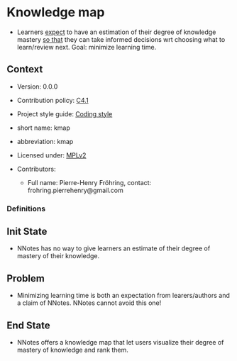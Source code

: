 # STORY-TEMPLATE-VERSION: 4.3.0

* Knowledge map

  - Learners _expect_ to have an estimation of their degree of knowledge mastery
    _so that_ they can take informed decisions wrt choosing what to learn/review
    next.  Goal: minimize learning time.



** Context

   - Version: 0.0.0

   - Contribution policy: [[http://rfc.zeromq.org/spec:22][C4.1]]

   - Project style guide: [[https://github.com/nomosyn/resources][Coding style]]

   - short name: kmap

   - abbreviation: kmap

   - Licensed under: [[https://www.mozilla.org/MPL/2.0/][MPLv2]]

   - Contributors:
       - Full name: Pierre-Henry Fröhring, contact: frohring.pierrehenry@gmail.com



*** Definitions



** Init State

   - NNotes has no way to give learners an estimate of their degree of mastery
     of their knowledge.



** Problem

   - Minimizing learning time is both an expectation from learers/authors and a
     claim of NNotes.  NNotes cannot avoid this one!



** End State

   - NNotes offers a knowledge map that let users visualize their degree of
     mastery of knowledge and rank them.
